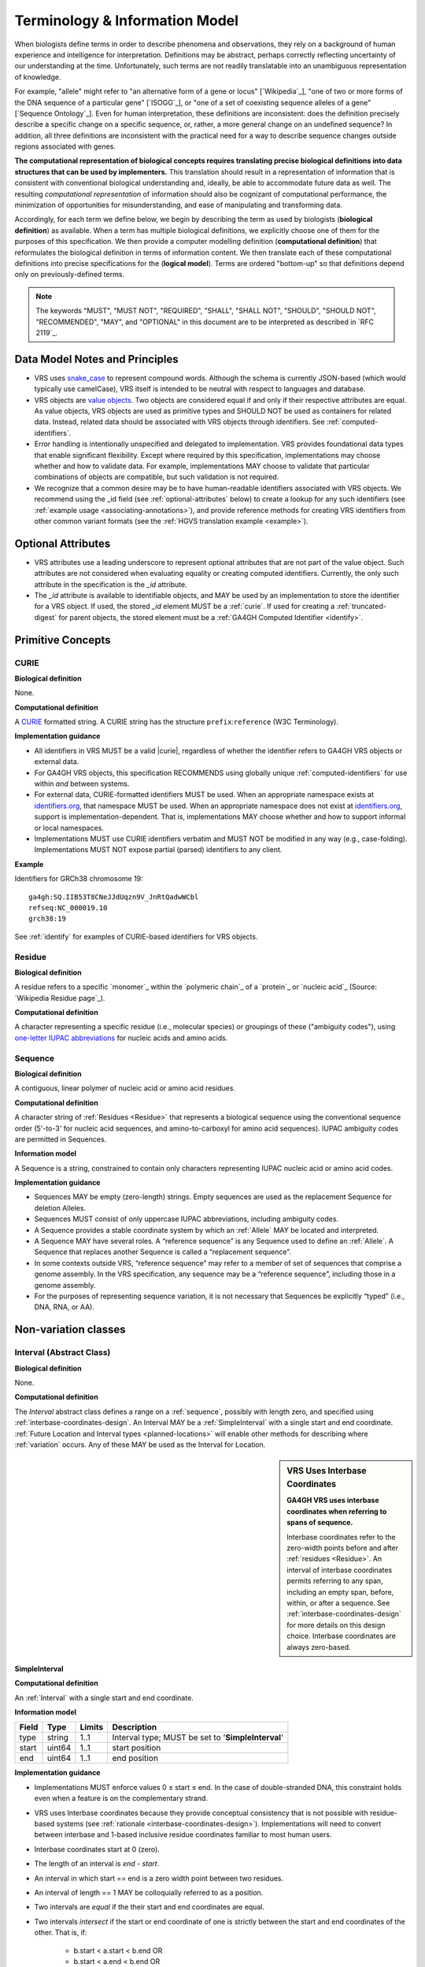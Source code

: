 Terminology & Information Model
!!!!!!!!!!!!!!!!!!!!!!!!!!!!!!!!

When biologists define terms in order to describe phenomena and
observations, they rely on a background of human experience and
intelligence for interpretation. Definitions may be abstract, perhaps
correctly reflecting uncertainty of our understanding at the
time. Unfortunately, such terms are not readily translatable into an
unambiguous representation of knowledge.

For example, "allele" might refer to "an alternative form of a gene or
locus" [`Wikipedia`_], "one of two or more forms of the DNA sequence
of a particular gene" [`ISOGG`_], or "one of a set of coexisting
sequence alleles of a gene" [`Sequence Ontology`_]. Even for human
interpretation, these definitions are inconsistent: does the
definition precisely describe a specific change on a specific
sequence, or, rather, a more general change on an undefined sequence?
In addition, all three definitions are inconsistent with the practical
need for a way to describe sequence changes outside regions associated
with genes.

**The computational representation of biological concepts requires
translating precise biological definitions into data structures that
can be used by implementers.** This translation should result in a
representation of information that is consistent with conventional
biological understanding and, ideally, be able to accommodate future
data as well. The resulting *computational representation* of
information should also be cognizant of computational performance, the
minimization of opportunities for misunderstanding, and ease of
manipulating and transforming data.

Accordingly, for each term we define below, we begin by describing the
term as used by biologists (**biological definition**) as
available. When a term has multiple biological definitions, we
explicitly choose one of them for the purposes of this
specification. We then provide a computer modelling definition
(**computational definition**) that reformulates the biological
definition in terms of information content. We then translate each of
these computational definitions into precise specifications for the
(**logical model**). Terms are ordered "bottom-up" so that definitions
depend only on previously-defined terms.

.. note:: The keywords "MUST", "MUST NOT", "REQUIRED", "SHALL", "SHALL
          NOT", "SHOULD", "SHOULD NOT", "RECOMMENDED", "MAY", and
          "OPTIONAL" in this document are to be interpreted as
          described in `RFC 2119`_.


Data Model Notes and Principles
@@@@@@@@@@@@@@@@@@@@@@@@@@@@@@@

* VRS uses `snake_case
  <https://simple.wikipedia.org/wiki/Snake_case>`__ to represent
  compound words.  Although the schema is currently JSON-based (which
  would typically use camelCase), VRS itself is intended to be neutral
  with respect to languages and database.

* VRS objects are `value objects
  <https://en.wikipedia.org/wiki/Value_object>`__.  Two objects are
  considered equal if and only if their respective attributes are
  equal.  As value objects, VRS objects are used as primitive types and
  SHOULD NOT be used as containers for related data.  Instead, related
  data should be associated with VRS objects through identifiers.  See
  :ref:`computed-identifiers`.

* Error handling is intentionally unspecified and delegated to
  implementation.  VRS provides foundational data types that
  enable significant flexibility.  Except where required by this
  specification, implementations may choose whether and how to
  validate data.  For example, implementations MAY choose to validate
  that particular combinations of objects are compatible, but such
  validation is not required.

* We recognize that a common desire may be to have human-readable
  identifiers associated with VRS objects. We recommend using the _id
  field (see :ref:`optional-attributes` below) to create a lookup for
  any such identifiers (see :ref:`example usage
  <associating-annotations>`), and provide reference methods for
  creating VRS identifiers from other common variant formats (see the
  :ref:`HGVS translation example <example>`).


.. _optional-attributes:

Optional Attributes
@@@@@@@@@@@@@@@@@@@

* VRS attributes use a leading underscore to represent optional
  attributes that are not part of the value object.  Such attributes
  are not considered when evaluating equality or creating computed
  identifiers. Currently, the only such attribute in the specification
  is the `_id` attribute.

* The `_id` attribute is available to identifiable objects, and MAY be
  used by an implementation to store the identifier for a VRS object.
  If used, the stored `_id` element MUST be a :ref:`curie`. If used for
  creating a :ref:`truncated-digest` for parent objects, the stored
  element must be a :ref:`GA4GH Computed Identifier <identify>`.


Primitive Concepts
@@@@@@@@@@@@@@@@@@


.. _curie:

CURIE
#####

**Biological definition**

None.

**Computational definition**

A `CURIE <https://www.w3.org/TR/curie/>`__ formatted string.  A CURIE
string has the structure ``prefix``:``reference`` (W3C Terminology).
 
**Implementation guidance**

* All identifiers in VRS MUST be a valid |curie|, regardless of
  whether the identifier refers to GA4GH VRS objects or external data.
* For GA4GH VRS objects, this specification RECOMMENDS using globally
  unique :ref:`computed-identifiers` for use within *and* between
  systems.
* For external data, CURIE-formatted identifiers MUST be used.  When
  an appropriate namespace exists at `identifiers.org
  <http://identifiers.org/>`__, that namespace MUST be used.  When an
  appropriate namespace does not exist at `identifiers.org
  <http://identifiers.org/>`__, support is implementation-dependent.
  That is, implementations MAY choose whether and how to support
  informal or local namespaces.
* Implementations MUST use CURIE identifiers verbatim and MUST NOT be
  modified in any way (e.g., case-folding).  Implementations MUST NOT
  expose partial (parsed) identifiers to any client.

**Example**

Identifiers for GRCh38 chromosome 19::

    ga4gh:SQ.IIB53T8CNeJJdUqzn9V_JnRtQadwWCbl
    refseq:NC_000019.10
    grch38:19

See :ref:`identify` for examples of CURIE-based identifiers for VRS
objects.


.. _residue:

Residue
#######

**Biological definition**

A residue refers to a specific `monomer`_ within the `polymeric
chain`_ of a `protein`_ or `nucleic acid`_ (Source: `Wikipedia Residue
page`_).

**Computational definition**

A character representing a specific residue (i.e., molecular species)
or groupings of these ("ambiguity codes"), using `one-letter IUPAC
abbreviations <https://www.genome.jp/kegg/catalog/codes1.html>`_ for
nucleic acids and amino acids.


.. _sequence:

Sequence
########

**Biological definition**

A contiguous, linear polymer of nucleic acid or amino acid residues.

**Computational definition**

A character string of :ref:`Residues <Residue>` that represents a
biological sequence using the conventional sequence order (5'-to-3'
for nucleic acid sequences, and amino-to-carboxyl for amino acid
sequences). IUPAC ambiguity codes are permitted in Sequences.

**Information model**

A Sequence is a string, constrained to contain only characters representing IUPAC nucleic acid or
amino acid codes.

**Implementation guidance**

* Sequences MAY be empty (zero-length) strings. Empty sequences are used as the
  replacement Sequence for deletion Alleles.
* Sequences MUST consist of only uppercase IUPAC abbreviations, including ambiguity codes.
* A Sequence provides a stable coordinate system by which an :ref:`Allele` MAY be located and
  interpreted.
* A Sequence MAY have several roles. A “reference sequence” is any Sequence used
  to define an :ref:`Allele`. A Sequence that replaces another Sequence is
  called a “replacement sequence”.
* In some contexts outside VRS, “reference sequence” may refer
  to a member of set of sequences that comprise a genome assembly. In the VRS
  specification, any sequence may be a “reference sequence”, including those in
  a genome assembly.
* For the purposes of representing sequence variation, it is not
  necessary that Sequences be explicitly “typed” (i.e., DNA, RNA, or
  AA).



Non-variation classes
@@@@@@@@@@@@@@@@@@@@@@

.. _interval:

Interval (Abstract Class)
#########################

**Biological definition**

None.

**Computational definition**

The *Interval* abstract class defines a range on a :ref:`sequence`,
possibly with length zero, and specified using
:ref:`interbase-coordinates-design`. An Interval MAY be a
:ref:`SimpleInterval` with a single start and end coordinate.
:ref:`Future Location and Interval types <planned-locations>` will
enable other methods for describing where :ref:`variation` occurs. Any
of these MAY be used as the Interval for Location.

.. sidebar:: VRS Uses Interbase Coordinates

   **GA4GH VRS uses interbase coordinates when referring to spans of
   sequence.**

   Interbase coordinates refer to the zero-width points before and
   after :ref:`residues <Residue>`. An interval of interbase
   coordinates permits referring to any span, including an empty span,
   before, within, or after a sequence. See
   :ref:`interbase-coordinates-design` for more details on this design
   choice.  Interbase coordinates are always zero-based.


.. _SimpleInterval:

SimpleInterval
$$$$$$$$$$$$$$

**Computational definition**

An :ref:`Interval` with a single start and end coordinate.

**Information model**

.. list-table::
   :class: reece-wrap
   :header-rows: 1
   :align: left
   :widths: auto

   * - Field
     - Type
     - Limits
     - Description
   * - type
     - string
     - 1..1
     - Interval type; MUST be set to '**SimpleInterval**'
   * - start
     - uint64
     - 1..1
     - start position
   * - end
     - uint64
     - 1..1
     - end position

**Implementation guidance**

* Implementations MUST enforce values 0 ≤ start ≤ end. In the case of
  double-stranded DNA, this constraint holds even when a feature is on
  the complementary strand.
* VRS uses Interbase coordinates because they provide conceptual
  consistency that is not possible with residue-based systems (see
  :ref:`rationale <interbase-coordinates-design>`). Implementations
  will need to convert between interbase and 1-based inclusive
  residue coordinates familiar to most human users.
* Interbase coordinates start at 0 (zero).
* The length of an interval is *end - start*.
* An interval in which start == end is a zero width point between two residues.
* An interval of length == 1 MAY be colloquially referred to as a position.
* Two intervals are *equal* if the their start and end coordinates are equal.
* Two intervals *intersect* if the start or end coordinate of one is
  strictly between the start and end coordinates of the other. That
  is, if:

   * b.start < a.start < b.end OR
   * b.start < a.end < b.end OR
   * a.start < b.start < a.end OR
   * a.start < b.end < a.end
* Two intervals a and b *coincide* if they intersect or if they are
  equal (the equality condition is REQUIRED to handle the case of two
  identical zero-width Intervals).
* <start, end>=<*0,0*> refers to the point with width zero before the first residue.
* <start, end>=<*i,i+1*> refers to the *i+1th* (1-based) residue.
* <start, end>=<*N,N*> refers to the position after the last residue for Sequence of length *N*.
* See example notebooks in |vr-python|.

**Example**

.. parsed-literal::

    {
      "end": 44908822,
      "start": 44908821,
      "type": "SimpleInterval"
    }

.. _location:

Location (Abstract Class)
#########################

**Biological definition**

As used by biologists, the precision of “location” (or “locus”) varies
widely, ranging from precise start and end numerical coordinates
defining a Location, to bounded regions of a sequence, to conceptual
references to named genomic features (e.g., chromosomal bands, genes,
exons) as proxies for the Locations on an implied reference sequence.

**Computational definition**

The `Location` abstract class refers to position of a contiguous
segment of a biological sequence.  The most common and concrete
Location is a :ref:`sequence-location`, i.e., a Location based on a
named sequence and an Interval on that sequence. Additional
:ref:`planned-locations` may also be conceptual or symbolic locations,
such as a cytoband region or a gene. Any of these may be used as the
Location for Variation.

**Implementation Guidance**

* Location refers to a position.  Although it MAY imply a sequence,
  the two concepts are not interchangeable, especially when the
  location is non-specific (e.g., a range) or symbolic (a gene).


.. _chromosome-location:

ChromosomeLocation
$$$$$$$$$$$$$$$$$$

**Biological definition**

Imprecise chromosomal locations based on named landmarks.

**Computational definition**

A ChromosomeLocation is a :ref:`Location` that is defined by a named
chromosomal band within a species.

**Information model**

.. list-table::
   :class: reece-wrap
   :header-rows: 1
   :align: left
   :widths: auto

   * - Field
     - Type
     - Limits
     - Description
   * - _id
     - :ref:`CURIE`
     - 0..1
     - Location Id; MUST be unique within document
   * - type
     - string
     - 1..1
     - Location type; MUST be set to **'ChromosomeLocation'**
   * - species
     - :ref:`CURIE`
     - 1..1
     - An external reference to a species taxonomy.  See Implementation Guidance, below.
   * - chr
     - string
     - 1..1
     - The symbolic chromosome name
   * - start
     - string
     - 1..1
     - The start chromosomal band name
   * - end
     - string
     - 1..1
     - The end chromosomal band name


**Implementation guidance**

* ChromosomeLocation is intended to enable the representation of
  cytogenetic results from karyotyping or low-resolution molecular
  methods.  Precise :ref:`SequenceLocation` should be preferred when
  nucleotide-scale location is known.
* `species` is specified using the NCBI taxonomy.  The CURIE prefix
  MUST be `taxonomy`, corresponding to the `NCBI taxonomy prefix at
  identifiers.org
  <https://registry.identifiers.org/registry/taxonomy>`__, and the CURIE reference MUST be an NCBI taxonomy identifier (e.g., 9606 for Homo sapiens).
* Valid values for, and syntactic structure of, `chromosome`, `start`,
  and `end` depend on the species.  Therefore, VRS does not constrain
  these values in the model, except for the guidelines below.
* `chromosome` MUST be an official primary name from `NCBI Assembly
  <https://www.ncbi.nlm.nih.gov/assembly>`__.  For Humans, valid
  chromosome names are 1..22, X, Y.
* `end` must be specified, even when `start` and `end` are identical.
* `start` and `end` SHOULD use syntax and ordering conventions
  appropriate for the species.

  * For humans, ISCN conventions MUST be used. Bands are denoted by
    the arm ("p" or "q") and position (e.g., "22", "22.3", or the
    symbolic values "cen", "tel", or "ter"). If `start` and `end` are
    on different arms, they SHOULD correspond to the p-arm and q-arm
    locations respectively. If `start` and `end` are on the same arm,
    `start` SHOULD be the more centromeric position (i.e., with lower
    band and sub-band numbers).

* Prescribing the conversion of ChromosomeLocation instances to
  SequenceLocation instances is out-of-scope for VRS.  When converting
  `start` and `end` to SequenceLocations, the positions MUST be
  interpreted as inclusive ranges that cover the maximal extent of the
  region.  Data for this operation are available at `NCBI GDP
  <https://ftp.ncbi.nlm.nih.gov/pub/gdp/>`__, `UCSC GRCh37 (hg19)
  <http://hgdownload.cse.ucsc.edu/goldenPath/hg19/database/cytoBand.txt.gz>`__,
  `UCSC GRCh38 (hg38)
  <http://hgdownload.cse.ucsc.edu/goldenPath/hg38/database/cytoBand.txt.gz>`__,
  and `bioutils (Python)
  <https://bioutils.readthedocs.io/en/stable/reference/bioutils.cytobands.html>`__.
* See also the rationale
  for :ref:`dd-not-using-external-chromosome-declarations`.


**Example**

.. parsed-literal::

   {
     'chr': '11',
     'end': 'q22.3',
     'species': 'taxonomy:9606',
     'start': 'q22.2',
     'type': 'ChromosomeLocation'
   }


.. _sequence-location:
.. _sequencelocation:

SequenceLocation
$$$$$$$$$$$$$$$$

**Biological definition**

A specified subsequence within another sequence that is used as a reference sequence.

**Computational definition**

A Location subclass for describing a defined :ref:`Interval` on a
named :ref:`Sequence`.

**Information model**

.. list-table::
   :class: reece-wrap
   :header-rows: 1
   :align: left
   :widths: auto

   * - Field
     - Type
     - Limits
     - Description
   * - _id
     - :ref:`CURIE`
     - 0..1
     - Location Id; MUST be unique within document
   * - type
     - string
     - 1..1
     - Location type; MUST be set to '**SequenceLocation**'
   * - sequence_id
     - :ref:`CURIE`
     - 1..1
     - An id mapping to the :ref:`computed-identifiers` of the external database Sequence containing the sequence to be located.
   * - interval
     - :ref:`Interval`
     - 1..1
     - Position of feature on reference sequence specified by sequence_id.

**Implementation guidance**

* For a :ref:`Sequence` of length *n*:
   * 0 ≤ *interval.start* ≤ *interval.end* ≤ *n*
   * interbase coordinate 0 refers to the point before the start of the Sequence
   * interbase coordinate n refers to the point after the end of the Sequence.
* Coordinates MUST refer to a valid Sequence. VRS does not support
  referring to intronic positions within a transcript sequence,
  extrapolations beyond the ends of sequences, or other implied
  sequence.

.. important:: HGVS permits variants that refer to non-existent
               sequence. Examples include coordinates extrapolated
               beyond the bounds of a transcript and intronic
               sequence. Such variants are not representable using VRS
               and MUST be projected to a genomic reference in order
               to be represented.

**Example**

.. parsed-literal::

    {
      "interval": {
        "end": 44908822,
        "start": 44908821,
        "type": "SimpleInterval"
      },
      "sequence_id": "ga4gh:SQ.IIB53T8CNeJJdUqzn9V_JnRtQadwWCbl",
      "type": "SequenceLocation"
    }




.. _state:

State (Abstract Class)
######################

**Biological definition**

None.

**Computational definition**

*State* objects are one of two primary components specifying a VRS
:ref:`Allele` (in addition to :ref:`Location`), and the designated
components for representing change (or non-change) of the features
indicated by the Allele Location. As an abstract class, State currently
encompasses single and contiguous :ref:`sequence` changes (see :ref:`SequenceState
<sequence-state>`), with additional types under consideration (see
:ref:`planned-states`).

.. _sequence-state:

SequenceState
$$$$$$$$$$$$$

**Biological definition**

None.

**Computational definition**

The *SequenceState* class specifically captures a :ref:`sequence` as a
:ref:`State`. This is the State class to use for representing
"ref-alt" style variation, including SNVs, MNVs, del, ins, and delins.

**Information model**

.. list-table::
   :class: reece-wrap
   :header-rows: 1
   :align: left
   :widths: auto

   * - Field
     - Type
     - Limits
     - Description
   * - type
     - string
     - 1..1
     - State type; MUST be set to '**SequenceState**'
   * - sequence
     - string
     - 1..1
     - The string of sequence residues that is to be used as the state for other types.

**Example**

.. parsed-literal::

    {
      "sequence": "T",
      "type": "SequenceState"
    }


.. _variation:

Variation
@@@@@@@@@

The Variation class is the conceptual root of all types of variation,
both current and future.  Variation subclasses are:

**Biological definition**

In biology, variation is often used to mean `genetic variation`_,
describing the differences observed in DNA among individuals.

**Computational definition**

The *Variation* abstract class is the top-level object in the
:ref:`vr-schema-diagram` and represents the concept of a molecular
state. The representation and types of molecular states are widely
varied, and there are several :ref:`planned-variation` currently under
consideration to capture this diversity. The primary Variation
subclass defined by the VRS |version| specification is the
:ref:`Allele`, with the :ref:`text` subclass for capturing other
Variations that are not yet covered.


.. _allele:

Allele
######

**Biological definition**

One of a number of alternative forms of the same gene or same genetic
locus. In the context of biological sequences, “allele” refers to one
of a set of specific changes within a :ref:`Sequence`. In the context
of VRS, Allele refers to a Sequence or Sequence change with respect to
a reference sequence, without regard to genes or other features.

**Computational definition**

An Allele is an assertion of the :ref:`State <State>` of a biological
sequence at a :ref:`Location <Location>`.

**Information model**

.. list-table::
   :class: reece-wrap
   :header-rows: 1
   :align: left
   :widths: auto

   * - Field
     - Type
     - Limits
     - Description
   * - _id
     - :ref:`CURIE`
     - 0..1
     - Variation Id; MUST be unique within document
   * - type
     - string
     - 1..1
     - Variation type; MUST be set to '**Allele**'
   * - location
     - :ref:`Location`
     - 1..1
     - Where Allele is located
   * - state
     - :ref:`State`
     - 1..1
     - State at location

**Implementation guidance**

* The :ref:`State <State>` and :ref:`Location <Location>` subclasses
  respectively represent diverse kinds of sequence changes and
  mechanisms for describing the locations of those changes, including
  varying levels of precision of sequence location and categories of
  sequence changes.
* Implementations MUST enforce values interval.end ≤ sequence_length
  when the Sequence length is known.
* Alleles are equal only if the component fields are equal: at the
  same location and with the same state.
* Alleles MAY have multiple related representations on the same
  Sequence type due to normalization differences.
* Implementations SHOULD normalize Alleles using :ref:`"justified"
  normalization <normalization>` whenever possible to facilitate
  comparisons of variation in regions of representational ambiguity.
* Implementations MUST normalize Alleles using :ref:`"justified"
  normalization <normalization>` when generating a
  :ref:`computed-identifiers`.
* When the alternate Sequence is the same length as the interval, the
  lengths of the reference Sequence and imputed Sequence are the
  same. (Here, imputed sequence means the sequence derived by applying
  the Allele to the reference sequence.) When the replacement Sequence
  is shorter than the length of the interval, the imputed Sequence is
  shorter than the reference Sequence, and conversely for replacements
  that are larger than the interval.
* When the replacement is “” (the empty string), the Allele refers to
  a deletion at this location.
* The Allele entity is based on Sequence and is intended to be used
  for intragenic and extragenic variation. Alleles are not explicitly
  associated with genes or other features.
* Biologically, referring to Alleles is typically meaningful only in
  the context of empirical alternatives. For modelling purposes,
  Alleles MAY exist as a result of biological observation or
  computational simulation, i.e., virtual Alleles.
* “Single, contiguous” refers the representation of the Allele, not
  the biological mechanism by which it was created. For instance, two
  non-adjacent single residue Alleles could be represented by a single
  contiguous multi-residue Allele.
* The terms "allele" and "variant" are often used interchangeably,
  although this use may mask subtle distinctions made by some users.

   * In the genetics community, "allele" may also refer to a
     haplotype.
   * "Allele" connotes a state whereas "variant" connotes a change
     between states. This distinction makes it awkward to use variant
     to refer to the concept of an unchanged position in a Sequence
     and was one of the factors that influenced the preference of
     “Allele” over “Variant” as the primary subject of annotations.
   * See :ref:`Use “Allele” rather than “Variant” <use-allele>` for
     further details.
* When a trait has a known genetic basis, it is typically represented
  computationally as an association with an Allele.
* This specification's definition of Allele applies to all Sequence
  types (DNA, RNA, AA).

**Example**

.. parsed-literal::

    {
       "location": {
          "interval": {
             "end": 44908822,
             "start": 44908821,
             "type": "SimpleInterval"
          },
          "sequence_id": "ga4gh:SQ.IIB53T8CNeJJdUqzn9V_JnRtQadwWCbl",
          "type": "SequenceLocation"
       },
       "state": {
          "sequence": "T",
          "type": "SequenceState"
       },
       "type": "Allele"
    }


.. _text:

Text
####

**Biological definition**

None

**Computational definition**

The *Text* subclass of :ref:`Variation` is intended to capture textual
descriptions of variation that cannot be parsed by other Variation
subclasses, but are still treated as variation.

**Information model**

.. list-table::
   :class: reece-wrap
   :header-rows: 1
   :align: left
   :widths: auto

   * - Field
     - Type
     - Limits
     - Description
   * - _id
     - :ref:`CURIE`
     - 0..1
     - Variation Id; MUST be unique within document
   * - type
     - string
     - 1..1
     - Variation type; MUST be set to '**Text**'
   * - definition
     - string
     - 1..1
     - The textual variation representation not parsable by other subclasses of Variation.

**Implementation guidance**

* An implementation MUST represent Variation with subclasses other
  than Text if possible.
* An implementation SHOULD define or adopt conventions for defining
  the strings stored in Text.definition.
* If a future version of VRS is adopted by an implementation and
  the new version enables defining existing Text objects under a
  different Variation subclass, the implementation MUST construct a
  new object under the other Variation subclass. In such a case, an
  implementation SHOULD persist the original Text object and respond
  to queries matching the Text object with the new object.
* Additional Variation subclasses are continually under
  consideration. Please open a `GitHub issue`_ if you would like to
  propose a Variation subclass to cover a needed variation
  representation.

**Example**

.. parsed-literal::

    {
      "definition": "APOE loss",
      "type": "Text"
    }


.. _GitHub issue: https://github.com/ga4gh/vr-spec/issues
.. _genetic variation: https://en.wikipedia.org/wiki/Genetic_variation


VariationSet
############

**Biological definition**

Sets of variation are used widely, such as sets of variants in dbSNP
or ClinVar that might be related by function. 

**Computational definition**

An unconstrained set of Variation objects or references.

**Information model**

.. list-table::
   :class: reece-wrap
   :header-rows: 1
   :align: left
   :widths: auto

   * - Field
     - Type
     - Limits
     - Description
   * - _id
     - :ref:`CURIE`
     - 0..1
     - Identifier of the VariationSet.
   * - type
     - string
     - 1..1
     - Variation type; MUST be "VariationSet" (default)
   * - members
     - :ref:`Variation`\[] or :ref:`CURIE`\[]
     - 0..*
     - List of Variation objects or identifiers. Attribute is
       required, but MAY be empty.


**Implementation Guidance**

* The VariationSet identifier MAY be computed as described in
  :ref:`computed-identifiers`, in which case the identifier
  effectively refers to a static set because a different set of
  members would generate a different identifier.
* `members` may be specified as Variation objects or CURIE
  identifiers.
* CURIEs MAY refer to entities outside the `ga4gh` namespace.
  However, objects that use non-`ga4gh` identifiers MAY NOT use the
  :ref:`computed-identifiers` mechanism.
* VariationSet identifiers computed using the GA4GH
  :ref:`computed-identifiers` process do *not* depend on whether the
  Variation objects are inlined or referenced, and do *not* depend on
  the order of members.
* Elements of `members` must be subclasses of Variation, which permits
  sets to be nested.
* Recursive sets are not meaningful and are not supported.
* VariationSets may be empty.

**Example**

Inlined Variation objects:

.. parsed-literal::

  {
    "members": [
      {
        "location": {
          "interval": {
            "end": 11,
            "start": 10,
            "type": "SimpleInterval"
          },
          "sequence_id": "ga4gh:SQ.01234abcde",
          "type": "SequenceLocation"
        },
        "state": {
          "sequence": "C",
          "type": "SequenceState"
        },
        "type": "Allele"
      },
      {
        "location": {
          "interval": {
            "end": 21,
            "start": 20,
            "type": "SimpleInterval"
          },
          "sequence_id": "ga4gh:SQ.01234abcde",
          "type": "SequenceLocation"
        },
        "state": {
          "sequence": "C",
          "type": "SequenceState"
        },
        "type": "Allele"
      },
      {
        "location": {
          "interval": {
            "end": 31,
            "start": 30,
            "type": "SimpleInterval"
          },
          "sequence_id": "ga4gh:SQ.01234abcde",
          "type": "SequenceLocation"
        },
        "state": {
          "sequence": "C",
          "type": "SequenceState"
        },
        "type": "Allele"
      }
    ],
    "type": "VariationSet"
  }


Referenced Variation objects:

.. parsed-literal::

  {
    "members": [
      "ga4gh:VA.6xjH0Ikz88s7MhcyN5GJTa1p712-M10W",
      "ga4gh:VA.7k2lyIsIsoBgRFPlfnIOeCeEgj_2BO7F",
      "ga4gh:VA.ikcK330gH3bYO2sw9QcTsoptTFnk_Xjh"
    ],
    "type": "VariationSet"
  }

The GA4GH computed identifier for these sets is
`ga4gh:VS.WVC_R7OJ688EQX3NrgpJfsf_ctQUsVP3`, regardless of the whether
the Variation objects are inlined or referenced, and regardless of
order. See :ref:`computed-identifiers` for more information.
